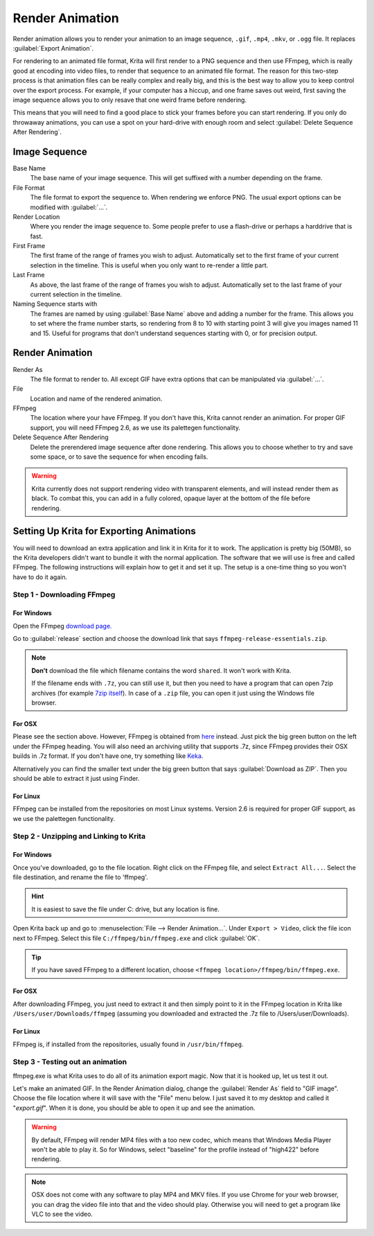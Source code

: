 .. meta::
   :description:
        How to use the render animation command in Krita.

.. metadata-placeholder

   :authors: - Scott Petrovic
             - Wolthera van Hövell tot Westerflier <griffinvalley@gmail.com>
             - Beelzy
             - Lewis Fuller Hill
   :license: GNU free documentation license 1.3 or later.

.. index:: Animation, Render Animation
.. _render_animation:

================
Render Animation
================ 

Render animation allows you to render your animation to an image sequence, ``.gif``, ``.mp4``, ``.mkv``, or ``.ogg`` file. It replaces :guilabel:`Export Animation`.

For rendering to an animated file format, Krita will first render to a PNG sequence and then use FFmpeg, which is really good at encoding into video files, to render that sequence to an animated file format. The reason for this two-step process is that animation files can be really complex and really big, and this is the best way to allow you to keep control over the export process. For example, if your computer has a hiccup, and one frame saves out weird, first saving the image sequence allows you to only resave that one weird frame before rendering.

This means that you will need to find a good place to stick your frames before you can start rendering. If you only do throwaway animations, you can use a spot on your hard-drive with enough room and select :guilabel:`Delete Sequence After Rendering`.

Image Sequence
--------------

Base Name
    The base name of your image sequence. This will get suffixed with a number depending on the frame.
File Format
    The file format to export the sequence to. When rendering we enforce PNG. The usual export options can be modified with :guilabel:`...`.
Render Location
    Where you render the image sequence to. Some people prefer to use a flash-drive or perhaps a harddrive that is fast.
First Frame
    The first frame of the range of frames you wish to adjust. Automatically set to the first frame of your current selection in the timeline. This is useful when you only want to re-render a little part.
Last Frame
    As above, the last frame of the range of frames you wish to adjust. Automatically set to the last frame of your current selection in the timeline.
Naming Sequence starts with
    The frames are named by using :guilabel:`Base Name`  above and adding a number for the frame. This allows you to set where the frame number starts, so rendering from 8 to 10 with starting point 3 will give you images named 11 and 15. Useful for programs that don't understand sequences starting with 0, or for precision output.

Render Animation
----------------

Render As
    The file format to render to. All except GIF have extra options that can be manipulated via :guilabel:`...`.
File
    Location and name of the rendered animation.
FFmpeg
    The location where your have FFmpeg. If you don't have this, Krita cannot render an animation. For proper GIF support, you will need FFmpeg 2.6, as we use its palettegen functionality.
Delete Sequence After Rendering
    Delete the prerendered image sequence after done rendering. This allows you to choose whether to try and save some space, or to save the sequence for when encoding fails.

.. warning::

    Krita currently does not support rendering video with transparent elements, and will instead render them as black. To combat this, you can add in a fully colored, opaque layer at the bottom of the file before rendering.

Setting Up Krita for Exporting Animations
-----------------------------------------

You will need to download an extra application and link it in Krita for it to work. The application is pretty big (50MB), so the Krita developers didn't want to bundle it with the normal application. The software that we will use is free and called FFmpeg. The following instructions will explain how to get it and set it up. The setup is a one-time thing so you won't have to do it again.

Step 1 - Downloading FFmpeg
~~~~~~~~~~~~~~~~~~~~~~~~~~~

For Windows
^^^^^^^^^^^

Open the FFmpeg `download page. <https://www.gyan.dev/ffmpeg/builds/>`_

Go to :guilabel:`release` section and choose the download link that says ``ffmpeg-release-essentials.zip``.

.. note::

    **Don't** download the file which filename contains the word ``shared``. It won't work with Krita.

    If the filename ends with ``.7z``, you can still use it, but then you need to have a program that can open 7zip archives (for example `7zip itself <https://www.gyan.dev/ffmpeg/builds/>`_). In case of a ``.zip`` file, you can open it just using the Windows file browser.

    
For OSX
^^^^^^^

Please see the section above. However, FFmpeg is obtained from `here <https://evermeet.cx/ffmpeg/>`_ instead. Just pick the big green button on the left under the FFmpeg heading. You will also need an archiving utility that supports .7z, since FFmpeg provides their OSX builds in .7z format. If you don't have one, try something like `Keka <https://www.kekaosx.com>`_.

Alternatively you can find the smaller text under the big green button that says :guilabel:`Download as ZIP`. Then you should be able to extract it just using Finder.

For Linux
^^^^^^^^^

FFmpeg can be installed from the repositories on most Linux systems. Version 2.6 is required for proper GIF support, as we use the palettegen functionality.

Step 2 - Unzipping and Linking to Krita
~~~~~~~~~~~~~~~~~~~~~~~~~~~~~~~~~~~~~~~

For Windows
^^^^^^^^^^^

Once you've downloaded, go to the file location. Right click on the FFmpeg file, and select ``Extract All...``. Select the file destination, and rename the file to 'ffmpeg'. 

.. admonition:: Hint

    It is easiest to save the file under C: drive, but any location is fine.

Open Krita back up and go to :menuselection:`File --> Render Animation...`. Under ``Export > Video``, click the file icon next to FFmpeg. Select this file ``C:/ffmpeg/bin/ffmpeg.exe`` and click :guilabel:`OK`.

.. image:: /images/ffmpeg_screenshot_path.png
   :alt: FFmpeg path.

.. admonition:: Tip

    If you have saved FFmpeg to a different location, choose ``<ffmpeg location>/ffmpeg/bin/ffmpeg.exe``.
    
For OSX
^^^^^^^

After downloading FFmpeg, you just need to extract it and then simply point to it in the FFmpeg location in Krita like ``/Users/user/Downloads/ffmpeg`` (assuming you downloaded and extracted the .7z file to /Users/user/Downloads).

For Linux
^^^^^^^^^

FFmpeg is, if installed from the repositories, usually found in ``/usr/bin/ffmpeg``.

Step 3 - Testing out an animation
~~~~~~~~~~~~~~~~~~~~~~~~~~~~~~~~~

ffmpeg.exe is what Krita uses to do all of its animation export magic. Now that it is hooked up, let us test it out.

Let's make an animated GIF. In the Render Animation dialog, change the :guilabel:`Render As`  field to "GIF image". Choose the file location where it will save with the "File" menu below. I just saved it to my desktop and called it "*export.gif*". When it is done, you should be able to open it up and see the animation. 

.. warning::

    By default, FFmpeg will render MP4 files with a too new codec, which means that Windows Media Player won't be able to play it. So for Windows, select "baseline" for the profile instead of "high422" before rendering.

.. note::
    
    OSX does not come with any software to play MP4 and MKV files. If you use Chrome for your web browser, you can drag the video file into that and the video should play. Otherwise you will need to get a program like VLC to see the video.
